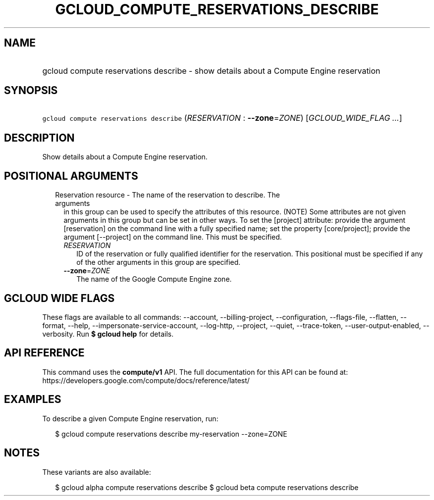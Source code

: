 
.TH "GCLOUD_COMPUTE_RESERVATIONS_DESCRIBE" 1



.SH "NAME"
.HP
gcloud compute reservations describe \- show details about a Compute Engine reservation



.SH "SYNOPSIS"
.HP
\f5gcloud compute reservations describe\fR (\fIRESERVATION\fR\ :\ \fB\-\-zone\fR=\fIZONE\fR) [\fIGCLOUD_WIDE_FLAG\ ...\fR]



.SH "DESCRIPTION"

Show details about a Compute Engine reservation.



.SH "POSITIONAL ARGUMENTS"

.RS 2m
.TP 2m

Reservation resource \- The name of the reservation to describe. The arguments
in this group can be used to specify the attributes of this resource. (NOTE)
Some attributes are not given arguments in this group but can be set in other
ways. To set the [project] attribute: provide the argument [reservation] on the
command line with a fully specified name; set the property [core/project];
provide the argument [\-\-project] on the command line. This must be specified.

.RS 2m
.TP 2m
\fIRESERVATION\fR
ID of the reservation or fully qualified identifier for the reservation. This
positional must be specified if any of the other arguments in this group are
specified.

.TP 2m
\fB\-\-zone\fR=\fIZONE\fR
The name of the Google Compute Engine zone.


.RE
.RE
.sp

.SH "GCLOUD WIDE FLAGS"

These flags are available to all commands: \-\-account, \-\-billing\-project,
\-\-configuration, \-\-flags\-file, \-\-flatten, \-\-format, \-\-help,
\-\-impersonate\-service\-account, \-\-log\-http, \-\-project, \-\-quiet,
\-\-trace\-token, \-\-user\-output\-enabled, \-\-verbosity. Run \fB$ gcloud
help\fR for details.



.SH "API REFERENCE"

This command uses the \fBcompute/v1\fR API. The full documentation for this API
can be found at: https://developers.google.com/compute/docs/reference/latest/



.SH "EXAMPLES"

To describe a given Compute Engine reservation, run:

.RS 2m
$ gcloud compute reservations describe my\-reservation \-\-zone=ZONE
.RE



.SH "NOTES"

These variants are also available:

.RS 2m
$ gcloud alpha compute reservations describe
$ gcloud beta compute reservations describe
.RE

